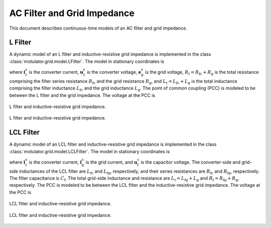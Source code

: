 AC Filter and Grid Impedance
============================

This document describes continuous-time models of an AC filter and grid impedance.

L Filter
--------

A dynamic model of an L filter and inductive-resistive grid impedance is implemented in the class :class:`motulator.grid.model.LFilter`. The model in stationary coordinates is

.. math::
   L_\mathrm{t}\frac{\mathrm{d}\boldsymbol{i}_\mathrm{c}^\mathrm{s}}{\mathrm{d} t}
   = \boldsymbol{u}_\mathrm{c}^\mathrm{s} - \boldsymbol{e}_\mathrm{g}^\mathrm{s}
   - R_\mathrm{t}\boldsymbol{i}_\mathrm{c}^\mathrm{s}
   :label: L_filt_model

where :math:`\boldsymbol{i}_\mathrm{c}^\mathrm{s}` is the converter current, :math:`\boldsymbol{u}_\mathrm{c}^\mathrm{s}` is the converter voltage, :math:`\boldsymbol{e}_\mathrm{g}^\mathrm{s}` is the grid voltage, :math:`R_\mathrm{t} = R_\mathrm{fc} + R_\mathrm{g}` is the total resistance comprising the filter series resistance :math:`R_\mathrm{fc}` and the grid resistance :math:`R_\mathrm{g}`, and :math:`L_\mathrm{t} = L_\mathrm{fc} + L_\mathrm{g}` is the total inductance comprising the filter inductance :math:`L_\mathrm{fc}` and the grid inductance :math:`L_\mathrm{g}`. The point of common coupling (PCC) is modeled to be between the L filter and the grid impedance. The voltage at the PCC is

.. math::
   \boldsymbol{u}_\mathrm{g}^\mathrm{s}
   = \frac{L_\mathrm{g}(\boldsymbol{u}_\mathrm{c}^\mathrm{s}
   - R_\mathrm{fc}\boldsymbol{i}_\mathrm{c}^\mathrm{s})
   + L_\mathrm{fc}(\boldsymbol{e}_\mathrm{g}^\mathrm{s}
   + R_\mathrm{g}\boldsymbol{i}_\mathrm{c}^\mathrm{s})}{L_\mathrm{t}}
   :label: L_filt_PCC_voltage

.. figure:: ../figs/l_filter.svg
   :figclass: only-light
   :width: 100%
   :align: center
   :alt: Diagram of L filter and grid impedance
   :target: .

   L filter and inductive-resistive grid impedance.

.. figure:: ../figs/l_filter.svg
   :figclass: invert-colors-dark only-dark
   :width: 100%
   :align: center
   :alt: Diagram of L filter and grid impedance
   :target: .

   L filter and inductive-resistive grid impedance.

LCL Filter
----------

A dynamic model of an LCL filter and inductive-resistive grid impedance is implemented in the class :class:`motulator.grid.model.LCLFilter`. The model in stationary coordinates is

.. math::
   L_\mathrm{fc}\frac{\mathrm{d}\boldsymbol{i}_\mathrm{c}^\mathrm{s}}{\mathrm{d} t}
   &= \boldsymbol{u}_\mathrm{c}^\mathrm{s}
   - \boldsymbol{u}_\mathrm{f}^\mathrm{s}
   - R_\mathrm{fc}\boldsymbol{i}_\mathrm{c}^\mathrm{s}\\
   C_\mathrm{f}\frac{\mathrm{d}\boldsymbol{u}_\mathrm{f}^\mathrm{s}}{\mathrm{d} t}
   &= \boldsymbol{i}_\mathrm{c}^\mathrm{s}
   - \boldsymbol{i}_\mathrm{g}^\mathrm{s}\\
   L_\mathrm{t}\frac{\mathrm{d}\boldsymbol{i}_\mathrm{g}^\mathrm{s}}{\mathrm{d} t}
   &= \boldsymbol{u}_\mathrm{f}^\mathrm{s}
   - \boldsymbol{e}_\mathrm{g}^\mathrm{s}
   - R_\mathrm{t}\boldsymbol{i}_\mathrm{g}^\mathrm{s}
   :label: LCL_filt_model

where :math:`\boldsymbol{i}_\mathrm{c}^\mathrm{s}` is the converter current, :math:`\boldsymbol{i}_\mathrm{g}^\mathrm{s}` is the grid current, and :math:`\boldsymbol{u}_\mathrm{f}^\mathrm{s}` is the capacitor voltage. The converter-side and grid-side inductances of the LCL filter are :math:`L_\mathrm{fc}` and :math:`L_\mathrm{fg}`, respectively, and their series resistances are :math:`R_\mathrm{fc}` and :math:`R_\mathrm{fg}`, respectively. The filter capacitance is :math:`C_\mathrm{f}`. The total grid-side inductance and resistance are :math:`L_\mathrm{t} = L_\mathrm{fg} + L_\mathrm{g}` and :math:`R_\mathrm{t} = R_\mathrm{fg} + R_\mathrm{g}`, respectively. The PCC is modeled to be between the LCL filter and the inductive-resistive grid impedance. The voltage at the PCC is

.. math::
   \boldsymbol{u}_\mathrm{g}^\mathrm{s}
   = \frac{L_\mathrm{g}(\boldsymbol{u}_\mathrm{f}^\mathrm{s}
   - R_\mathrm{fg}\boldsymbol{i}_\mathrm{g}^\mathrm{s})
   + L_\mathrm{fg}(\boldsymbol{e}_\mathrm{g}^\mathrm{s}
   + R_\mathrm{g}\boldsymbol{i}_\mathrm{g}^\mathrm{s})}{L_\mathrm{t}}
   :label: LCL_filt_PCC_voltage

.. figure:: ../figs/lcl_filter.svg
   :figclass: only-light
   :width: 100%
   :align: center
   :alt: Diagram of LCL filter and grid impedance
   :target: .

   LCL filter and inductive-resistive grid impedance.

.. figure:: ../figs/lcl_filter.svg
   :figclass: invert-colors-dark only-dark
   :width: 100%
   :align: center
   :alt: Diagram of LCL filter and grid impedance
   :target: .

   LCL filter and inductive-resistive grid impedance.
